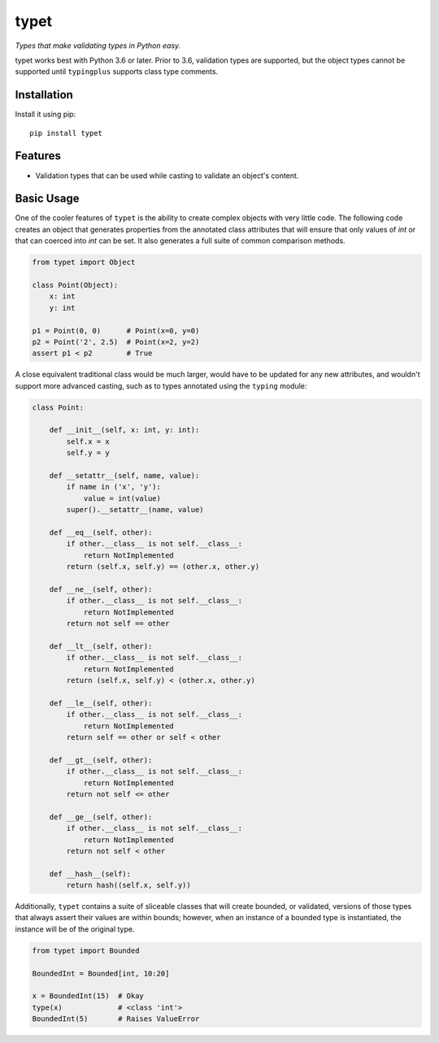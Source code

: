 typet
=====

|PyPI| |Python Versions| |Build Status| |Coverage Status| |Code Quality|

*Types that make validating types in Python easy.*

typet works best with Python 3.6 or later. Prior to 3.6, validation types are
supported, but the object types cannot be supported until ``typingplus``
supports class type comments.


Installation
------------

Install it using pip:

::

    pip install typet


Features
--------

- Validation types that can be used while casting to validate an object's
  content.


Basic Usage
-----------

One of the cooler features of ``typet`` is the ability to create complex
objects with very little code. The following code creates an object that
generates properties from the annotated class attributes that will ensure that
only values of *int* or that can coerced into *int* can be set. It also
generates a full suite of common comparison methods.

.. code-block:: python

    from typet import Object

    class Point(Object):
        x: int
        y: int

    p1 = Point(0, 0)      # Point(x=0, y=0)
    p2 = Point('2', 2.5)  # Point(x=2, y=2)
    assert p1 < p2        # True


A close equivalent traditional class would be much larger, would have to be
updated for any new attributes, and wouldn't support more advanced casting,
such as to types annotated using the ``typing`` module:

.. code-block:: python

    class Point:

        def __init__(self, x: int, y: int):
            self.x = x
            self.y = y

        def __setattr__(self, name, value):
            if name in ('x', 'y'):
                value = int(value)
            super().__setattr__(name, value)

        def __eq__(self, other):
            if other.__class__ is not self.__class__:
                return NotImplemented
            return (self.x, self.y) == (other.x, other.y)

        def __ne__(self, other):
            if other.__class__ is not self.__class__:
                return NotImplemented
            return not self == other

        def __lt__(self, other):
            if other.__class__ is not self.__class__:
                return NotImplemented
            return (self.x, self.y) < (other.x, other.y)

        def __le__(self, other):
            if other.__class__ is not self.__class__:
                return NotImplemented
            return self == other or self < other

        def __gt__(self, other):
            if other.__class__ is not self.__class__:
                return NotImplemented
            return not self <= other

        def __ge__(self, other):
            if other.__class__ is not self.__class__:
                return NotImplemented
            return not self < other

        def __hash__(self):
            return hash((self.x, self.y))


Additionally, ``typet`` contains a suite of sliceable classes that will create
bounded, or validated, versions of those types that always assert their values
are within bounds; however, when an instance of a bounded type is instantiated,
the instance will be of the original type.

.. code-block:: python

    from typet import Bounded

    BoundedInt = Bounded[int, 10:20]

    x = BoundedInt(15)  # Okay
    type(x)             # <class 'int'>
    BoundedInt(5)       # Raises ValueError


.. |Build Status| image:: https://travis-ci.org/contains-io/typet.svg?branch=master
   :target: https://travis-ci.org/contains-io/typet
.. |Coverage Status| image:: https://coveralls.io/repos/github/contains-io/typet/badge.svg?branch=master
   :target: https://coveralls.io/github/contains-io/typet?branch=master
.. |PyPI| image:: https://img.shields.io/pypi/v/typet.svg
   :target: https://pypi.python.org/pypi/typet/
.. |Python Versions| image:: https://img.shields.io/pypi/pyversions/typet.svg
   :target: https://pypi.python.org/pypi/typet/
.. |Code Quality| image:: https://api.codacy.com/project/badge/Grade/dae19ee1767b492e8bdf5edb16409f65
   :target: https://www.codacy.com/app/contains-io/typet?utm_source=github.com&amp;utm_medium=referral&amp;utm_content=contains-io/typet&amp;utm_campaign=Badge_Grade
